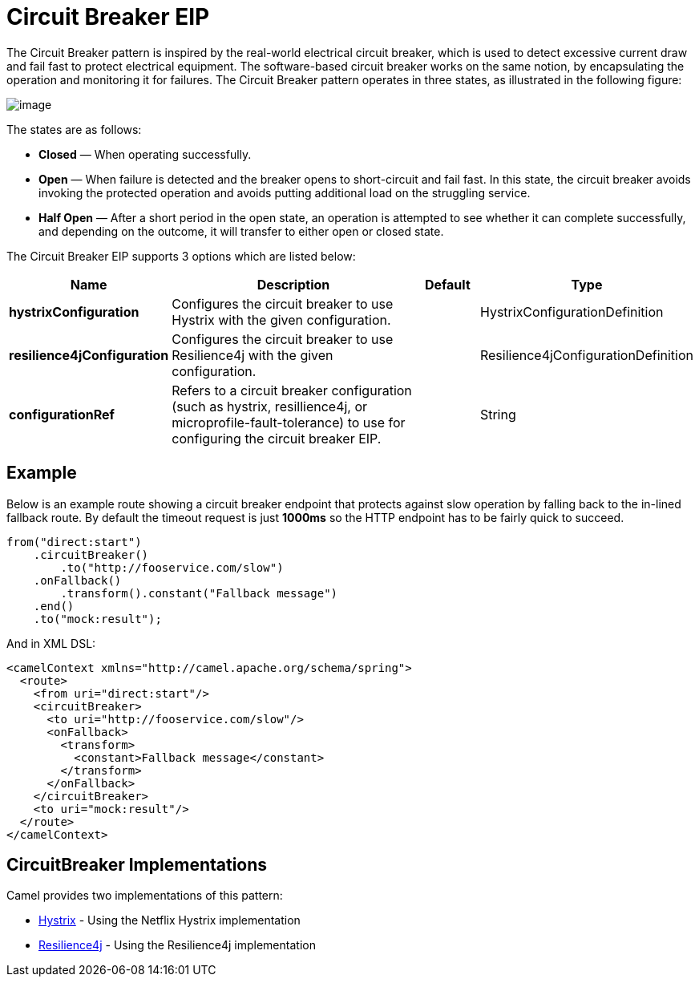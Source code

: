 [[circuitBreaker-eip]]
= Circuit Breaker EIP

The Circuit Breaker pattern is inspired by the real-world electrical circuit breaker,
which is used to detect excessive current draw and fail fast to protect electrical equipment.
The software-based circuit breaker works on the same notion, by encapsulating
the operation and monitoring it for failures. The Circuit Breaker pattern operates in
three states, as illustrated in the following figure:

image::eip/CircuitBreaker.png[image]

The states are as follows:

* *Closed* — When operating successfully.
* *Open* — When failure is detected and the breaker opens to short-circuit and fail
  fast. In this state, the circuit breaker avoids invoking the protected operation and
  avoids putting additional load on the struggling service.
* *Half Open* — After a short period in the open state, an operation is attempted to
  see whether it can complete successfully, and depending on the outcome, it will
  transfer to either open or closed state.

// eip options: START
The Circuit Breaker EIP supports 3 options which are listed below:

[width="100%",cols="2,5,^1,2",options="header"]
|===
| Name | Description | Default | Type
| *hystrixConfiguration* | Configures the circuit breaker to use Hystrix with the given configuration. |  | HystrixConfigurationDefinition
| *resilience4jConfiguration* | Configures the circuit breaker to use Resilience4j with the given configuration. |  | Resilience4jConfigurationDefinition
| *configurationRef* | Refers to a circuit breaker configuration (such as hystrix, resillience4j, or microprofile-fault-tolerance) to use for configuring the circuit breaker EIP. |  | String
|===
// eip options: END

== Example

Below is an example route showing a circuit breaker endpoint that protects against slow operation by falling back to the in-lined fallback route. By default the timeout request is just *1000ms* so the HTTP endpoint has to be fairly quick to succeed.
[source,java]
----
from("direct:start")
    .circuitBreaker()
        .to("http://fooservice.com/slow")
    .onFallback()
        .transform().constant("Fallback message")
    .end()
    .to("mock:result");
----

And in XML DSL:
[source,xml]
----
<camelContext xmlns="http://camel.apache.org/schema/spring">
  <route>
    <from uri="direct:start"/>
    <circuitBreaker>
      <to uri="http://fooservice.com/slow"/>
      <onFallback>
        <transform>
          <constant>Fallback message</constant>
        </transform>
      </onFallback>
    </circuitBreaker>
    <to uri="mock:result"/>
  </route>
</camelContext>
----

== CircuitBreaker Implementations

Camel provides two implementations of this pattern:

* xref:hystrix-eip.adoc[Hystrix] - Using the Netflix Hystrix implementation
* xref:resilience4j-eip.adoc[Resilience4j] - Using the Resilience4j implementation
